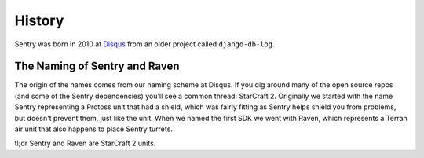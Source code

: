 History
=======

Sentry was born in 2010 at `Disqus <http://disqus.com>`_ from an older
project called ``django-db-log``.

.. _history-naming:

The Naming of Sentry and Raven
------------------------------

The origin of the names comes from our naming scheme at Disqus. If you dig
around many of the open source repos (and some of the Sentry dependencies)
you'll see a common thread: StarCraft 2. Originally we started with the
name Sentry representing a Protoss unit that had a shield, which was
fairly fitting as Sentry helps shield you from problems, but doesn't
prevent them, just like the unit. When we named the first SDK we went with
Raven, which represents a Terran air unit that also happens to place
Sentry turrets.

tl;dr Sentry and Raven are StarCraft 2 units.
